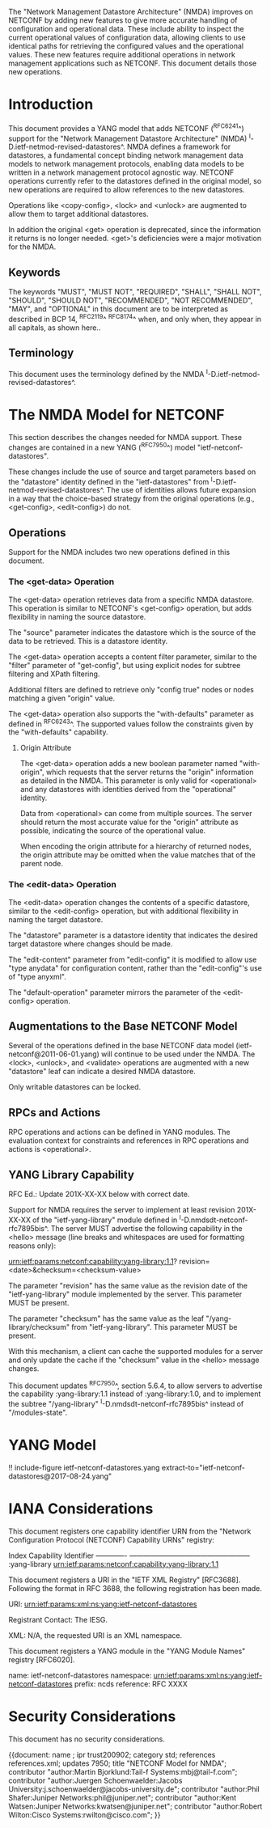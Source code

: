 #
# NMDA Changes for NETCONF
#

The "Network Management Datastore Architecture" (NMDA) improves on
NETCONF by adding new features to give more accurate handling of
configuration and operational data.  These include ability to inspect
the current operational values of configuration data, allowing clients
to use identical paths for retrieving the configured values and the
operational values.  These new features require additional operations
in network management applications such as NETCONF.  This document
details those new operations.

* Introduction

This document provides a YANG model that adds NETCONF (^RFC6241^)
support for the "Network Management Datastore Architecture"
(NMDA) ^I-D.ietf-netmod-revised-datastores^.  NMDA defines a framework
for datastores, a fundamental concept binding network management data
models to network management protocols, enabling data models to be
written in a network management protocol agnostic way.  NETCONF
operations currently refer to the datastores defined in the original
model, so new operations are required to allow references to the new
datastores.

Operations like <copy-config>, <lock> and <unlock> are augmented to
allow them to target additional datastores.

In addition the original <get> operation is deprecated, since the
information it returns is no longer needed.  <get>'s deficiencies were
a major motivation for the NMDA.

** Keywords

The keywords "MUST", "MUST NOT", "REQUIRED", "SHALL", "SHALL NOT",
"SHOULD", "SHOULD NOT", "RECOMMENDED", "NOT RECOMMENDED", "MAY", and
"OPTIONAL" in this document are to be interpreted as described in BCP
14, ^RFC2119^ ^RFC8174^ when, and only when, they appear in all capitals,
as shown here..

** Terminology

This document uses the terminology defined by the NMDA
^I-D.ietf-netmod-revised-datastores^.

* The NMDA Model for NETCONF

This section describes the changes needed for NMDA support.  These
changes are contained in a new YANG (^RFC7950^) model
"ietf-netconf-datastores".

These changes include the use of source and target parameters based on
the "datastore" identity defined in the "ietf-datastores" from
^I-D.ietf-netmod-revised-datastores^.  The use of identities allows
future expansion in a way that the choice-based strategy from the
original operations (e.g., <get-config>, <edit-config>) do not.

** Operations

Support for the NMDA includes two new operations defined in this
document.

*** The <get-data> Operation

The <get-data> operation retrieves data from a specific NMDA
datastore.  This operation is similar to NETCONF's <get-config>
operation, but adds flexibility in naming the source datastore.

The "source" parameter indicates the datastore which is the source of
the data to be retrieved.  This is a datastore identity.

The <get-data> operation accepts a content filter parameter, similar
to the "filter" parameter of "get-config", but using explicit nodes
for subtree filtering and XPath filtering.

Additional filters are defined to retrieve only "config true" nodes or
nodes matching a given "origin" value.

The <get-data> operation also supports the "with-defaults" parameter
as defined in ^RFC6243^.  The supported values follow the constraints
given by the "with-defaults" capability.

**** Origin Attribute

The <get-data> operation adds a new boolean parameter named
"with-origin", which requests that the server returns the "origin"
information as detailed in the NMDA.  This parameter is only valid for
<operational> and any datastores with identities derived from the
"operational" identity.

Data from <operational> can come from multiple sources.  The server
should return the most accurate value for the "origin" attribute as
possible, indicating the source of the operational value.

When encoding the origin attribute for a hierarchy of returned nodes,
the origin attribute may be omitted when the value matches that of the
parent node.

*** The <edit-data> Operation

The <edit-data> operation changes the contents of a specific
datastore, similar to the <edit-config> operation, but with additional
flexibility in naming the target datastore.

The "datastore" parameter is a datastore identity that indicates the
desired target datastore where changes should be made.

The "edit-content" parameter from "edit-config" it is modified to
allow use "type anydata" for configuration content, rather than the
"edit-config"'s use of "type anyxml".

The "default-operation" parameter mirrors the parameter of the
<edit-config> operation.

** Augmentations to the Base NETCONF Model

Several of the operations defined in the base NETCONF data model
(ietf-netconf@2011-06-01.yang) will continue to be used under the
NMDA.  The <lock>, <unlock>, and <validate> operations are
augmented with a new "datastore" leaf can indicate a desired
NMDA datastore.

Only writable datastores can be locked.

** RPCs and Actions

RPC operations and actions can be defined in YANG modules.  The
evaluation context for constraints and references in RPC operations
and actions is <operational>.

** YANG Library Capability

RFC Ed.: Update 201X-XX-XX below with correct date.

Support for NMDA requires the server to implement at least revision
201X-XX-XX of the "ietf-yang-library" module defined in
^I-D.nmdsdt-netconf-rfc7895bis^.  The server MUST advertise the
following capability in the <hello> message (line breaks and
whitespaces are used for formatting reasons only):

  urn:ietf:params:netconf:capability:yang-library:1.1?
    revision=<date>&checksum=<checksum-value>

The parameter "revision" has the same value as the revision date of
the "ietf-yang-library" module implemented by the server.  This
parameter MUST be present.

The parameter "checksum" has the same value as the leaf
"/yang-library/checksum" from "ietf-yang-library".  This
parameter MUST be present.

With this mechanism, a client can cache the supported modules for a
server and only update the cache if the "checksum" value in the
<hello> message changes.

This document updates ^RFC7950^, section 5.6.4, to allow servers to
advertise the capability :yang-library:1.1 instead of
:yang-library:1.0, and to implement the subtree "/yang-library"
^I-D.nmdsdt-netconf-rfc7895bis^ instead of "/modules-state".

* YANG Model

!! include-figure ietf-netconf-datastores.yang extract-to="ietf-netconf-datastores@2017-08-24.yang"

* IANA Considerations

This document registers one capability identifier URN from the
"Network Configuration Protocol (NETCONF) Capability URNs" registry:

  Index           Capability Identifier
  -------------   ---------------------------------------------------
  :yang-library   urn:ietf:params:netconf:capability:yang-library:1.1

This document registers a URI in the "IETF XML Registry" [RFC3688].
Following the format in RFC 3688, the following registration has been
made.

    URI: urn:ietf:params:xml:ns:yang:ietf-netconf-datastores

    Registrant Contact: The IESG.

    XML: N/A, the requested URI is an XML namespace.

This document registers a YANG module in the "YANG Module Names"
registry [RFC6020].

  name:         ietf-netconf-datastores
  namespace:    urn:ietf:params:xml:ns:yang:ietf-netconf-datastores
  prefix:       ncds
  reference:    RFC XXXX

* Security Considerations

This document has no security considerations.

# *! start-appendix
#
# * Examples

{{document:
    name ;
    ipr trust200902;
    category std;
    references references.xml;
    updates 7950;
    title "NETCONF Model for NMDA";
    contributor "author:Martin Bjorklund:Tail-f Systems:mbj@tail-f.com";
    contributor "author:Juergen Schoenwaelder:Jacobs University:j.schoenwaelder@jacobs-university.de";
    contributor "author:Phil Shafer:Juniper Networks:phil@juniper.net";
    contributor "author:Kent Watsen:Juniper Networks:kwatsen@juniper.net";
    contributor "author:Robert Wilton:Cisco Systems:rwilton@cisco.com";
}}
